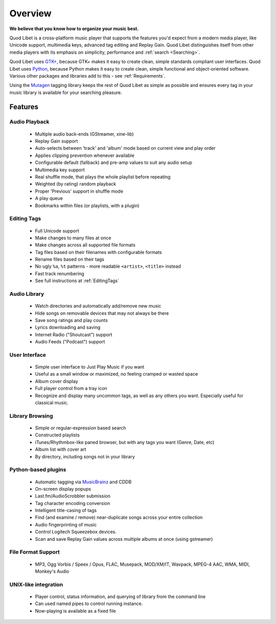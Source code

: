 Overview
========

.. image:: images/front.png
    :align: right

**We believe that you know how to organize your music best.**

Quod Libet is a cross-platform music player that supports the features 
you'd expect from a modern media player, like Unicode support, multimedia 
keys, advanced tag editing and Replay Gain. Quod Libet distinguishes itself 
from other media players with its emphasis on simplicity, performance and 
:ref:`search <Searching>`.

Quod Libet uses `GTK+ <http://www.gtk.org/>`_, because GTK+ makes it easy 
to create clean, simple standards compliant user interfaces.  Quod Libet 
uses `Python <http://www.python.org/>`_, because Python makes it easy to 
create clean, simple functional and object-oriented software. Various other 
packages and libraries add to this - see :ref:`Requirements`.

Using the `Mutagen <http://code.google.com/p/mutagen/>`_ tagging library
keeps the rest of Quod Libet as simple as possible and ensures every
tag in your music library is available for your searching pleasure.


Features
--------

Audio Playback
^^^^^^^^^^^^^^

  * Multiple audio back-ends (GStreamer, xine-lib)
  * Replay Gain support
  * Auto-selects between 'track' and 'album' mode based on
    current view and play order
  * Applies clipping prevention whenever available
  * Configurable default (fallback) and pre-amp values to suit any audio setup
  * Multimedia key support
  * Real shuffle mode, that plays the whole playlist before repeating
  * Weighted (by rating) random playback
  * Proper 'Previous' support in shuffle mode
  * A play queue
  * Bookmarks within files (or playlists, with a plugin)


Editing Tags
^^^^^^^^^^^^

  * Full Unicode support
  * Make changes to many files at once
  * Make changes across all supported file formats
  * Tag files based on their filenames with configurable formats
  * Rename files based on their tags
  * No ugly ``%a``, ``%t`` patterns -
    more readable ``<artist>``, ``<title>`` instead
  * Fast track renumbering 
  * See full instructions at :ref:`EditingTags`


Audio Library
^^^^^^^^^^^^^

  * Watch directories and automatically add/remove new music
  * Hide songs on removable devices that may not always be there
  * Save song ratings and play counts
  * Lyrics downloading and saving 
  * Internet Radio ("Shoutcast") support
  * Audio Feeds ("Podcast") support


User Interface
^^^^^^^^^^^^^^

  * Simple user interface to Just Play Music if you want
  * Useful as a small window or maximized, no feeling cramped or wasted space
  * Album cover display
  * Full player control from a tray icon
  * Recognize and display many uncommon tags, as well as any others you want.
    Especially useful for classical music.


Library Browsing
^^^^^^^^^^^^^^^^

  * Simple or regular-expression based search
  * Constructed playlists
  * iTunes/Rhythmbox-like paned browser, but with any tags you want
    (Genre, Date, etc)
  * Album list with cover art
  * By directory, including songs not in your library 


Python-based plugins
^^^^^^^^^^^^^^^^^^^^

  * Automatic tagging via `MusicBrainz <http://musicbrainz.org/>`_ and CDDB
  * On-screen display popups
  * Last.fm/AudioScrobbler submission
  * Tag character encoding conversion
  * Intelligent title-casing of tags
  * Find (and examine / remove) near-duplicate songs across your
    entire collection
  * Audio fingerprinting of music
  * Control Logitech Squeezebox devices.
  * Scan and save Replay Gain values across multiple albums at once
    (using gstreamer)


File Format Support
^^^^^^^^^^^^^^^^^^^

    * MP3, Ogg Vorbis / Speex / Opus, FLAC, Musepack, MOD/XM/IT, Wavpack, 
      MPEG-4 AAC, WMA, MIDI, Monkey's Audio


UNIX-like integration
^^^^^^^^^^^^^^^^^^^^^

  * Player control, status information, and querying of library
    from the command line
  * Can used named pipes to control running instance.
  * Now-playing is available as a fixed file
